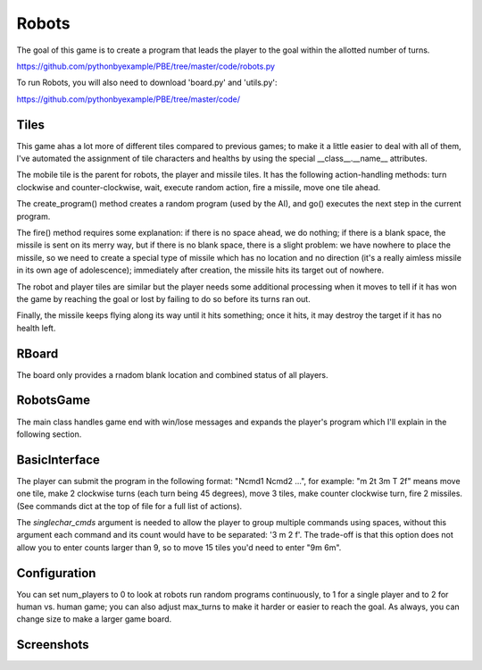 Robots
======

The goal of this game is to create a program that leads the player to the goal within the allotted
number of turns.

https://github.com/pythonbyexample/PBE/tree/master/code/robots.py

To run Robots, you will also need to download 'board.py' and 'utils.py':

https://github.com/pythonbyexample/PBE/tree/master/code/

Tiles
-----

This game ahas a lot more of different tiles compared to previous games; to make it a little
easier to deal with all of them, I've automated the assignment of tile characters and healths by
using the special __class__.__name__ attributes.

The mobile tile is the parent for robots, the player and missile tiles. It has the following
action-handling methods: turn clockwise and counter-clockwise, wait, execute random action, fire a
missile, move one tile ahead.

The create_program() method creates a random program (used by the AI), and go() executes the next
step in the current program.

The fire() method requires some explanation: if there is no space ahead, we do nothing; if there
is a blank space, the missile is sent on its merry way, but if there is no blank space, there is a
slight problem: we have nowhere to place the missile, so we need to create a special type of
missile which has no location and no direction (it's a really aimless missile in its own age of
adolescence); immediately after creation, the missile hits its target out of nowhere.

The robot and player tiles are similar but the player needs some additional processing when it
moves to tell if it has won the game by reaching the goal or lost by failing to do so before its
turns ran out.

Finally, the missile keeps flying along its way until it hits something; once it hits, it may
destroy the target if it has no health left.

.. sourcecode:: python

RBoard
------

The board only provides a rnadom blank location and combined status of all players.

.. sourcecode:: python

RobotsGame
----------

The main class handles game end with win/lose messages and expands the player's program which I'll
explain in the following section.

.. sourcecode:: python

BasicInterface
--------------

The player can submit the program in the following format: "Ncmd1 Ncmd2 ...", for example: "m 2t
3m T 2f" means move one tile, make 2 clockwise turns (each turn being 45 degrees), move 3 tiles,
make counter clockwise turn, fire 2 missiles. (See commands dict at the top of file for a full
list of actions).

The `singlechar_cmds` argument is needed to allow the player to group multiple commands using
spaces, without this argument each command and its count would have to be separated: '3 m 2 f'. The
trade-off is that this option does not allow you to enter counts larger than 9, so to move 15
tiles you'd need to enter "9m 6m".

.. sourcecode:: python


Configuration
-------------

You can set num_players to 0 to look at robots run random programs continuously, to 1 for a single
player and to 2 for human vs. human game; you can also adjust max_turns to make it harder or
easier to reach the goal. As always, you can change size to make a larger game board.

.. sourcecode:: python


Screenshots
-----------
